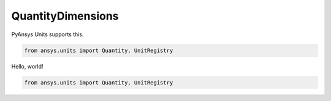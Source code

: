 .. _quantity_dimensions:

==================
QuantityDimensions
==================

PyAnsys Units supports this.

.. code:: python

    from ansys.units import Quantity, UnitRegistry

Hello, world!

.. code:: python

    from ansys.units import Quantity, UnitRegistry
